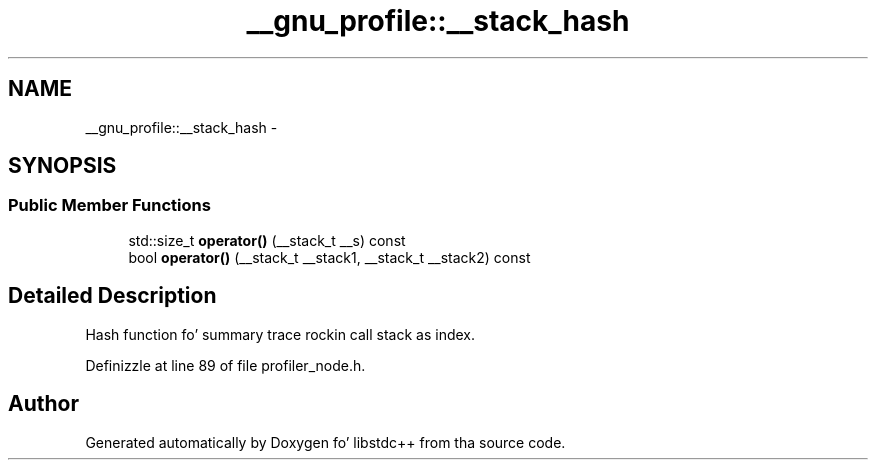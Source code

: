 .TH "__gnu_profile::__stack_hash" 3 "Thu Sep 11 2014" "libstdc++" \" -*- nroff -*-
.ad l
.nh
.SH NAME
__gnu_profile::__stack_hash \- 
.SH SYNOPSIS
.br
.PP
.SS "Public Member Functions"

.in +1c
.ti -1c
.RI "std::size_t \fBoperator()\fP (__stack_t __s) const "
.br
.ti -1c
.RI "bool \fBoperator()\fP (__stack_t __stack1, __stack_t __stack2) const "
.br
.in -1c
.SH "Detailed Description"
.PP 
Hash function fo' summary trace rockin call stack as index\&. 
.PP
Definizzle at line 89 of file profiler_node\&.h\&.

.SH "Author"
.PP 
Generated automatically by Doxygen fo' libstdc++ from tha source code\&.
